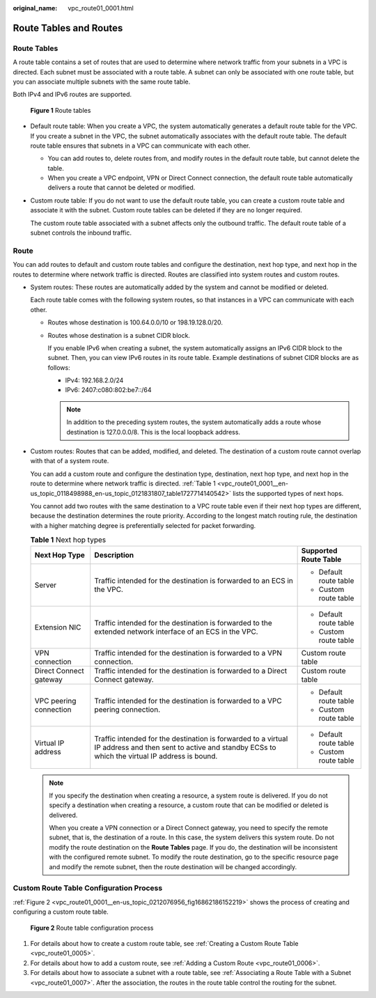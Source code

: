 :original_name: vpc_route01_0001.html

.. _vpc_route01_0001:

Route Tables and Routes
=======================

Route Tables
------------

A route table contains a set of routes that are used to determine where network traffic from your subnets in a VPC is directed. Each subnet must be associated with a route table. A subnet can only be associated with one route table, but you can associate multiple subnets with the same route table.

Both IPv4 and IPv6 routes are supported.


.. figure:: /_static/images/en-us_image_0000001865662949.png
   :alt: **Figure 1** Route tables

   **Figure 1** Route tables

-  Default route table: When you create a VPC, the system automatically generates a default route table for the VPC. If you create a subnet in the VPC, the subnet automatically associates with the default route table. The default route table ensures that subnets in a VPC can communicate with each other.

   -  You can add routes to, delete routes from, and modify routes in the default route table, but cannot delete the table.
   -  When you create a VPC endpoint, VPN or Direct Connect connection, the default route table automatically delivers a route that cannot be deleted or modified.

-  Custom route table: If you do not want to use the default route table, you can create a custom route table and associate it with the subnet. Custom route tables can be deleted if they are no longer required.

   The custom route table associated with a subnet affects only the outbound traffic. The default route table of a subnet controls the inbound traffic.

Route
-----

You can add routes to default and custom route tables and configure the destination, next hop type, and next hop in the routes to determine where network traffic is directed. Routes are classified into system routes and custom routes.

-  System routes: These routes are automatically added by the system and cannot be modified or deleted.

   Each route table comes with the following system routes, so that instances in a VPC can communicate with each other.

   -  Routes whose destination is 100.64.0.0/10 or 198.19.128.0/20.

   -  Routes whose destination is a subnet CIDR block.

      If you enable IPv6 when creating a subnet, the system automatically assigns an IPv6 CIDR block to the subnet. Then, you can view IPv6 routes in its route table. Example destinations of subnet CIDR blocks are as follows:

      -  IPv4: 192.168.2.0/24
      -  IPv6: 2407:c080:802:be7::/64

      .. note::

         In addition to the preceding system routes, the system automatically adds a route whose destination is 127.0.0.0/8. This is the local loopback address.

-  Custom routes: Routes that can be added, modified, and deleted. The destination of a custom route cannot overlap with that of a system route.

   You can add a custom route and configure the destination type, destination, next hop type, and next hop in the route to determine where network traffic is directed. :ref:`Table 1 <vpc_route01_0001__en-us_topic_0118498988_en-us_topic_0121831807_table1727714140542>` lists the supported types of next hops.

   You cannot add two routes with the same destination to a VPC route table even if their next hop types are different, because the destination determines the route priority. According to the longest match routing rule, the destination with a higher matching degree is preferentially selected for packet forwarding.

   .. _vpc_route01_0001__en-us_topic_0118498988_en-us_topic_0121831807_table1727714140542:

   .. table:: **Table 1** Next hop types

      +------------------------+--------------------------------------------------------------------------------------------------------------------------------------------------------------+------------------------+
      | Next Hop Type          | Description                                                                                                                                                  | Supported Route Table  |
      +========================+==============================================================================================================================================================+========================+
      | Server                 | Traffic intended for the destination is forwarded to an ECS in the VPC.                                                                                      | -  Default route table |
      |                        |                                                                                                                                                              | -  Custom route table  |
      +------------------------+--------------------------------------------------------------------------------------------------------------------------------------------------------------+------------------------+
      | Extension NIC          | Traffic intended for the destination is forwarded to the extended network interface of an ECS in the VPC.                                                    | -  Default route table |
      |                        |                                                                                                                                                              | -  Custom route table  |
      +------------------------+--------------------------------------------------------------------------------------------------------------------------------------------------------------+------------------------+
      | VPN connection         | Traffic intended for the destination is forwarded to a VPN connection.                                                                                       | Custom route table     |
      +------------------------+--------------------------------------------------------------------------------------------------------------------------------------------------------------+------------------------+
      | Direct Connect gateway | Traffic intended for the destination is forwarded to a Direct Connect gateway.                                                                               | Custom route table     |
      +------------------------+--------------------------------------------------------------------------------------------------------------------------------------------------------------+------------------------+
      | VPC peering connection | Traffic intended for the destination is forwarded to a VPC peering connection.                                                                               | -  Default route table |
      |                        |                                                                                                                                                              | -  Custom route table  |
      +------------------------+--------------------------------------------------------------------------------------------------------------------------------------------------------------+------------------------+
      | Virtual IP address     | Traffic intended for the destination is forwarded to a virtual IP address and then sent to active and standby ECSs to which the virtual IP address is bound. | -  Default route table |
      |                        |                                                                                                                                                              | -  Custom route table  |
      +------------------------+--------------------------------------------------------------------------------------------------------------------------------------------------------------+------------------------+

   .. note::

      If you specify the destination when creating a resource, a system route is delivered. If you do not specify a destination when creating a resource, a custom route that can be modified or deleted is delivered.

      When you create a VPN connection or a Direct Connect gateway, you need to specify the remote subnet, that is, the destination of a route. In this case, the system delivers this system route. Do not modify the route destination on the **Route Tables** page. If you do, the destination will be inconsistent with the configured remote subnet. To modify the route destination, go to the specific resource page and modify the remote subnet, then the route destination will be changed accordingly.

Custom Route Table Configuration Process
----------------------------------------

:ref:`Figure 2 <vpc_route01_0001__en-us_topic_0212076956_fig16862186152219>` shows the process of creating and configuring a custom route table.

.. _vpc_route01_0001__en-us_topic_0212076956_fig16862186152219:

.. figure:: /_static/images/en-us_image_0000001818823214.png
   :alt: **Figure 2** Route table configuration process

   **Figure 2** Route table configuration process

#. For details about how to create a custom route table, see :ref:`Creating a Custom Route Table <vpc_route01_0005>`.
#. For details about how to add a custom route, see :ref:`Adding a Custom Route <vpc_route01_0006>`.
#. For details about how to associate a subnet with a route table, see :ref:`Associating a Route Table with a Subnet <vpc_route01_0007>`. After the association, the routes in the route table control the routing for the subnet.
